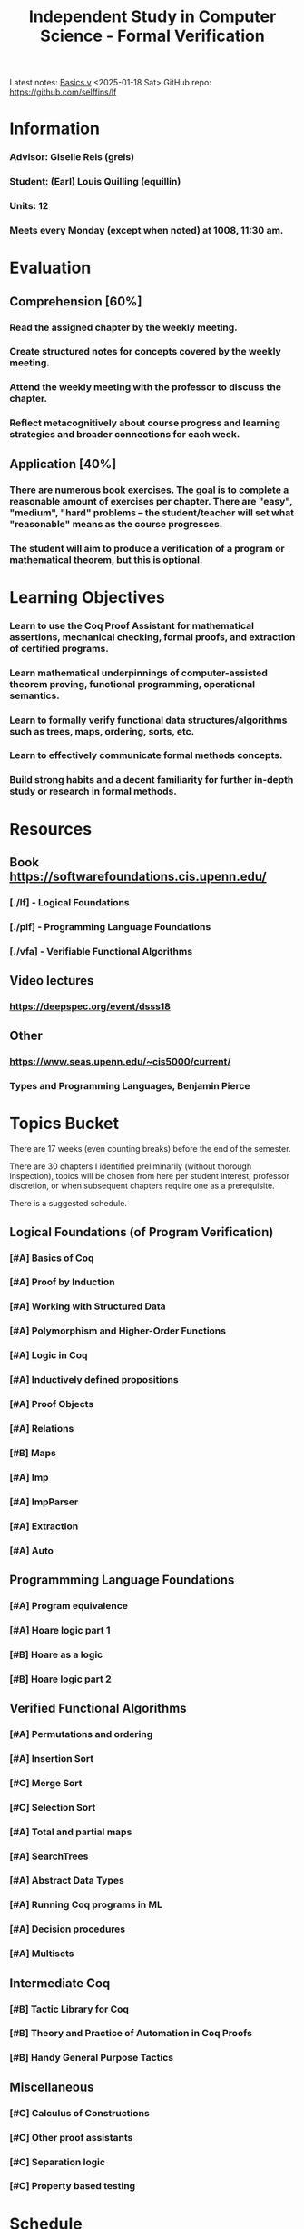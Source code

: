 #+title: Independent Study in Computer Science - Formal Verification
#+HTML_HEAD: <link rel="stylesheet" type="text/css" href="custom.css">
#+OPTIONS: num:2 toc:1

Latest notes: [[file:sf-notes.org][Basics.v]] <2025-01-18 Sat>
GitHub repo: https://github.com/selffins/lf

* Information
*** Advisor: Giselle Reis (greis)
*** Student: (Earl) Louis Quilling (equillin)
*** Units: 12
*** Meets every Monday (except when noted) at 1008, 11:30 am.

* Evaluation
** Comprehension [60%]
*** Read the assigned chapter by the weekly meeting.
*** Create structured notes for concepts covered by the weekly meeting.
*** Attend the weekly meeting with the professor to discuss the chapter.
*** Reflect metacognitively about course progress and learning strategies and broader connections for each week.

** Application [40%]
*** There are numerous book exercises. The goal is to complete a reasonable amount of exercises per chapter. There are "easy", "medium", "hard" problems -- the student/teacher will set what "reasonable" means as the course progresses.
*** The student will aim to produce a verification of a program or mathematical theorem, but this is optional.

* Learning Objectives
*** Learn to use the Coq Proof Assistant for mathematical assertions, mechanical checking, formal proofs, and extraction of certified programs.
*** Learn mathematical underpinnings of computer-assisted theorem proving, functional programming, operational semantics.
*** Learn to formally verify functional data structures/algorithms such as trees, maps, ordering, sorts, etc.
*** Learn to effectively communicate formal methods concepts.
*** Build strong habits and a decent familiarity for further in-depth study or research in formal methods.

* Resources
** Book https://softwarefoundations.cis.upenn.edu/

*** [./lf] - Logical Foundations
*** [./plf] - Programming Language Foundations
*** [./vfa] - Verifiable Functional Algorithms
** Video lectures
*** https://deepspec.org/event/dsss18
** Other 
*** https://www.seas.upenn.edu/~cis5000/current/
*** Types and Programming Languages, Benjamin Pierce
* Topics Bucket

There are 17 weeks (even counting breaks) before the end of the semester.

There are 30 chapters I identified preliminarily (without thorough inspection), topics will be chosen from here per student interest, professor discretion,  or when subsequent chapters require one as a prerequisite.

There is a suggested schedule.

** Logical Foundations (of Program Verification)
*** [#A] Basics of Coq
*** [#A] Proof by Induction

*** [#A] Working with Structured Data

*** [#A] Polymorphism and Higher-Order Functions

*** [#A] Logic in Coq

*** [#A] Inductively defined propositions

*** [#A] Proof Objects

*** [#A] Relations

*** [#B] Maps

*** [#A] Imp

*** [#A] ImpParser

*** [#A] Extraction

*** [#A] Auto

** Programmming Language Foundations

*** [#A] Program equivalence

*** [#A] Hoare logic part 1

*** [#B] Hoare as a logic

*** [#B] Hoare logic part 2

** Verified Functional Algorithms
*** [#A] Permutations and ordering

*** [#A] Insertion Sort

*** [#C] Merge Sort

*** [#C] Selection Sort

*** [#A] Total and partial maps

*** [#A] SearchTrees

*** [#A] Abstract Data Types

*** [#A] Running Coq programs in ML

*** [#A] Decision procedures

*** [#A] Multisets

** Intermediate Coq
*** [#B] Tactic Library for Coq
*** [#B] Theory and Practice of Automation in Coq Proofs
*** [#B] Handy General Purpose Tactics

** Miscellaneous
*** [#C] Calculus of Constructions
*** [#C] Other proof assistants
*** [#C] Separation logic
*** [#C] Property based testing
* Schedule

|---------+-------------+-------------+---------------------------------+------------------|
| Week    | Date        | Content     | Notes                           | Org Timestamp    |
|---------+-------------+-------------+---------------------------------+------------------|
| Week 0  | January 9   | Intro       | [[file:index.org][Syllabus]]                        | <2025-01-09 Thu> |
| Week 1  | January 13  | LF          | [[file:sf-notes.org][Basics.v]]; [[file:sf-notes-1.org][Induction.v]];          | <2025-01-13 Mon> |
| Week 2  | January 20  | LF          | Lists.v; Poly.v;                | <2025-01-20 Mon> |
| Week 3  | January 27  | LF          | Tactics.v;                      | <2025-01-27 Mon> |
| Week 4  | February 3  | LF          | Logic.v;                        | <2025-02-03 Mon> |
| Week 5  | February 10 | LF          | IndProp.v; ProofObjects.v       | <2025-02-10 Mon> |
| Week 6  | February 17 | LF          | ProofObjects.v; IndPrinciples.v | <2025-02-17 Mon> |
| Week 7  | February 24 | Break (LF)  | Maps.v; Imp.v; Extraction.v     | <2025-02-24 Mon> |
| Week 8  | March 3     | PLF         | Imp.v; Auto.v;                  | <2025-03-03 Mon> |
| Week 9  | March 10    | PLF         | Equiv.v; Hoare.v                | <2025-03-10 Mon> |
| Week 10 | March 17    | PLF         | Hoare2.v                        | <2025-03-17 Mon> |
| Week 11 | March 24    | PLF         | Smallstep.v; Types.v            | <2025-03-24 Mon> |
| Week 12 | March 31    | Break (PLF) | Stlc.v                          | <2025-03-31 Mon> |
| Week 13 | April 7     | VFA         |                                 | <2025-04-07 Mon> |
| Week 14 | April 14    | VFA         |                                 | <2025-04-14 Mon> |
| Week 15 | April 21    | VFA         |                                 | <2025-04-21 Mon> |
| Week 16 | April 28    | VFA         |                                 | <2025-04-28 Mon> |
| Week 16 | May 1       | Conclusion  |                                 | <2025-05-01 Thu> |
|---------+-------------+-------------+---------------------------------+------------------|
** Homework Submission

If you are using *Software Foundations* in a course, your instructor may use automatic scripts to help grade your homework assignments. In order for these scripts to work correctly (and ensure that you get full credit for your work!), please be careful to follow these rules:

*** Rules for Submission
- **Do not change the names of exercises.**
  - Otherwise, the grading scripts will be unable to find your solution.
- **Do not delete exercises.**
  - If you skip an exercise (e.g., because it is marked "optional," or because you can't solve it), it is OK to leave a partial proof in your `.v` file.
  - In this case, please make sure it ends with the keyword `Admitted` (not, for example, `Abort`).
- **It is fine to use additional definitions** (of helper functions, useful lemmas, etc.) in your solutions.
  - You can put these before the theorem you are asked to prove.
- **Handling Unproved Helper Lemmas**
  - If you introduce a helper lemma that you are unable to prove and end it with `Admitted`, then make sure to also end the main theorem in which you use it with `Admitted`, not `Qed`.
  - This will help you get partial credit if you use that main theorem to solve a later exercise.
*** Using Test Scripts
You will also notice that each chapter (like `Basics.v`) is accompanied by a test script (`BasicsTest.v`) that automatically calculates points for the finished homework problems in the chapter. These scripts are mostly for the auto-grading tools, but you may also want to use them to double-check that your file is well formatted before handing it in.

*** Testing in the Terminal
In a terminal window, either type:
#+BEGIN_SRC shell
make BasicsTest.vo
#+END_SRC

Or, do the following:
#+BEGIN_SRC shell
coqc -Q . LF Basics.v
coqc -Q . LF BasicsTest.v
#+END_SRC
* Directory
Each directory contains .v files and .html files. The important ones in each directory are:

*** Preface.v or Preface.html
    The place to start reading, including details on how to install required software
*** index.html
    The book's cover page and navigation starting point
*** deps.html
    Overview of the ordering of chapters
* Health and Wellbeing

The student is required to prioritize their wellbeing and seek assistance if problems are encountered. In fact, working on this independent study actually improves the student's wellbeing! :)

* Miscellaneous Notes

Besides technical notes, I write notes about the learning process, and related concepts in mathematical logic/proof theory, or interactive theorem proving. They are currently very tentative. Lookie
[[file:extras.org][here.]]

* Todo-list
*** DONE open github repo
*** TODO display commit message in the top of the webpage, or latest edit!
*** TODO arrange this todo list LOL. add priorities
*** TODO link advisor and student's websites.
*** TODO github actions, org-publish
*** TODO create discord group, with discord-github notifications
*** DONE fix spacing issues
*** TODO typography. embed iosevka font
*** TODO maybe revamp the way I do headlines
*** TODO Headlines should be collapsible
*** TODO links to attached LOCAL sf book
*** TODO add tags to sections
*** TODO make priority tags visible!
**** TODO revamp how we display exercises. Maybe we should have a summary table showing the number of stars, completion, name, etc.
*** TODO research org-roam and integrate it for a knowledge base type of organization.
*** TODO org-agenda integration. There should be a TODOs page where all the todo lists across the pages appear.
*** TODO make template pages for notes. A new note page should follow the note-structure in 1.14.1.; it should have a previous notes and next notes link, homepage link, back to top link. Files should link to the chapter Coq file.
*** TODO figure out your "miscellanous notes" idea
*** TODO add homework submission platform. My own Gradescope????

------
[[file:index.org][Back to Top]]
